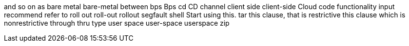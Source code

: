 and so on
as
bare metal
bare-metal
between
bps
Bps
cd
CD
channel
client side
client-side
Cloud
code
functionality
input
recommend
refer to
roll out
roll-out
rollout
segfault
shell
Start using this.
tar
this clause, that is restrictive
this clause which is nonrestrictive
through
thru
type
user space
user-space
userspace
zip